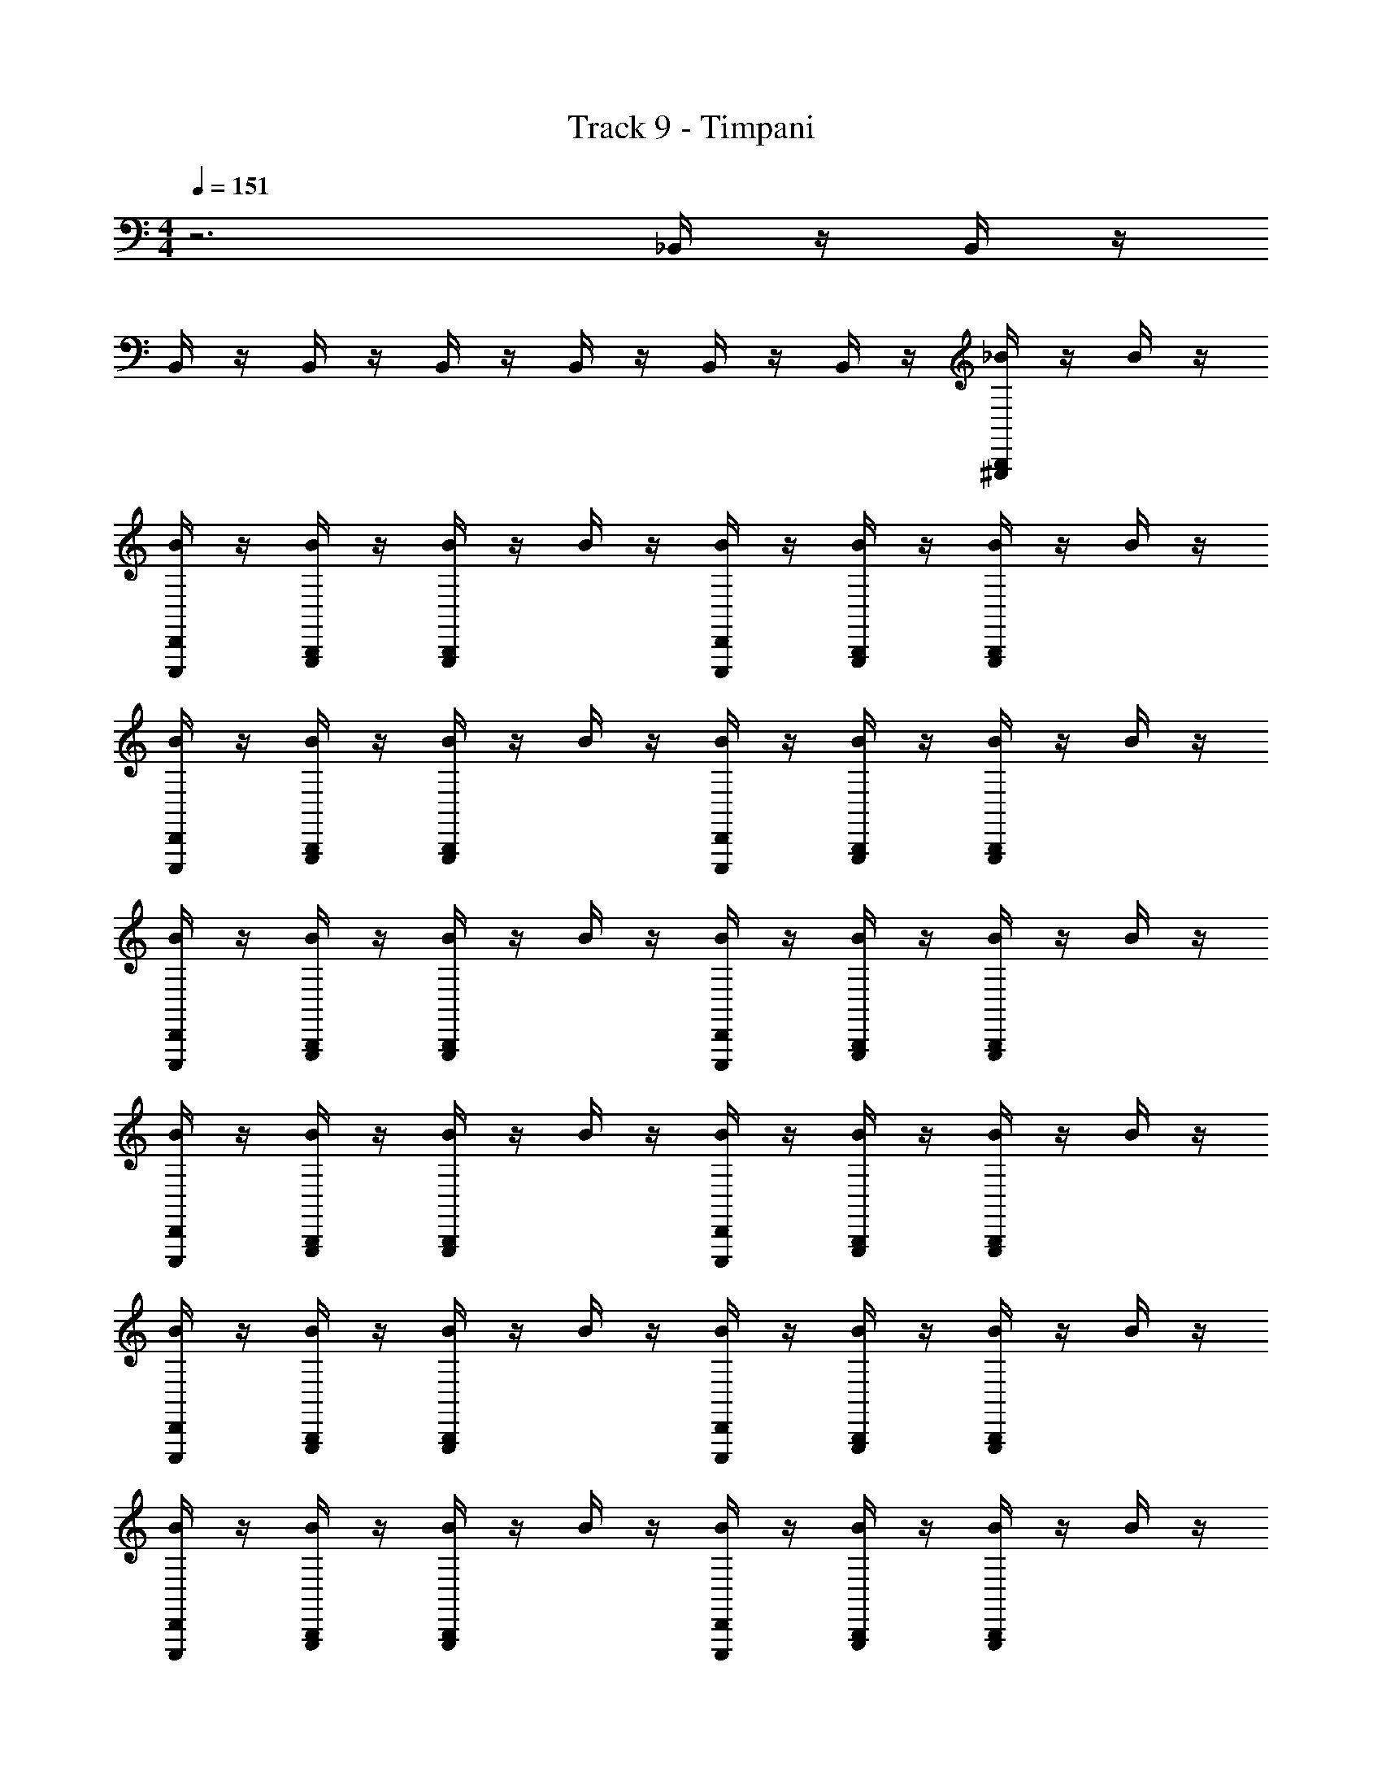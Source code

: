 X: 1
T: Track 9 - Timpani
L: 1/4
M: 4/4
Q: 1/4=151
Z: ABC Generated by Starbound Composer v0.8.6
K: C
z3 _B,,/4 z/4 B,,/4 z/4 
B,,/4 z/4 B,,/4 z/4 B,,/4 z/4 B,,/4 z/4 B,,/4 z/4 B,,/4 z/4 [_B/4^G,,,/4B,,,/4] z/4 B/4 z/4 
[B/4D,,/4E,,,/4] z/4 [B,,,/4G,,,/4B/4] z/4 [B/4G,,,/4B,,,/4] z/4 B/4 z/4 [E,,,/4D,,/4B/4] z/4 [B,,,/4G,,,/4B/4] z/4 [B,,,/4B/4G,,,/4] z/4 B/4 z/4 
[E,,,/4B/4D,,/4] z/4 [B,,,/4B/4G,,,/4] z/4 [B,,,/4B/4G,,,/4] z/4 B/4 z/4 [E,,,/4B/4D,,/4] z/4 [B,,,/4G,,,/4B/4] z/4 [B/4G,,,/4B,,,/4] z/4 B/4 z/4 
[B/4D,,/4E,,,/4] z/4 [B/4G,,,/4B,,,/4] z/4 [B/4G,,,/4B,,,/4] z/4 B/4 z/4 [B/4D,,/4E,,,/4] z/4 [B/4B,,,/4G,,,/4] z/4 [B/4G,,,/4B,,,/4] z/4 B/4 z/4 
[E,,,/4B/4D,,/4] z/4 [B,,,/4B/4G,,,/4] z/4 [B,,,/4G,,,/4B/4] z/4 B/4 z/4 [E,,,/4B/4D,,/4] z/4 [B,,,/4G,,,/4B/4] z/4 [B/4G,,,/4B,,,/4] z/4 B/4 z/4 
[B/4D,,/4E,,,/4] z/4 [B/4G,,,/4B,,,/4] z/4 [B/4G,,,/4B,,,/4] z/4 B/4 z/4 [B/4D,,/4E,,,/4] z/4 [B/4B,,,/4G,,,/4] z/4 [B/4G,,,/4B,,,/4] z/4 B/4 z/4 
[E,,,/4B/4D,,/4] z/4 [B,,,/4B/4G,,,/4] z/4 [B,,,/4G,,,/4B/4] z/4 B/4 z/4 [E,,,/4B/4D,,/4] z/4 [B,,,/4B/4G,,,/4] z/4 [B/4G,,,/4B,,,/4] z/4 B/4 z/4 
[B/4D,,/4E,,,/4] z/4 [B/4G,,,/4B,,,/4] z/4 [B/4G,,,/4B,,,/4] z/4 B/4 z/4 [B/4D,,/4E,,,/4] z/4 [B/4G,,,/4B,,,/4] z/4 [B/4G,,,/4B,,,/4] z/4 B/4 z/4 
[E,,,/4B/4D,,/4] z/4 [B,,,/4B/4G,,,/4] z/4 [B,,,/4G,,,/4B/4] z/4 B/4 z/4 [E,,,/4B/4D,,/4] z/4 [B,,,/4G,,,/4B/4] z/4 [B/4G,,,/4B,,,/4] z/4 B/4 z/4 
[B/4D,,/4E,,,/4] z/4 [B/4G,,,/4B,,,/4] z/4 [B/4G,,,/4B,,,/4] z/4 B/4 z/4 [B/4D,,/4E,,,/4] z/4 [B/4B,,,/4G,,,/4] z/4 [B/4G,,,/4B,,,/4] z/4 B/4 z/4 
B/4 z/4 [B,,,/4G,,,/4B/4] z/4 [B,,,/4G,,,/4B/4] z/4 [B/4^C/4^g'/4] z/4 [B/4^D/4] z/4 [B,,,/4B/4G,,,/4] z/4 [B,,,/4B/4G,,,/4] z/4 B/4 z/4 
[E,,,/4B/4D,,/4] z/4 [B,,,/4B/4G,,,/4] z/4 [B,,,/4B/4G,,,/4] z/4 B/4 z/4 [E,,,/4B/4D,,/4] z/4 [B,,,/4G,,,/4B/4] z/4 [B,,,/4B/4G,,,/4] z/4 B/4 z/4 
[E,,,/4B/4D,,/4] z/4 [B,,,/4G,,,/4B/4] z/4 [B,,,/4B/4G,,,/4] z/4 B/4 z/4 [E,,,/4B/4D,,/4] z/4 [B,,,/4B/4G,,,/4] z/4 [B/4G,,,/4B,,,/4] z/4 B/4 z/4 
[B/4D,,/4E,,,/4] z/4 [B/4G,,,/4B,,,/4] z/4 [B/4G,,,/4B,,,/4] z/4 B/4 z/4 [B/4D,,/4E,,,/4] z/4 [B/4B,,,/4G,,,/4] z/4 [B/4G,,,/4B,,,/4] z/4 B/4 z/4 
[E,,,/4B/4D,,/4] z/4 [B,,,/4B/4G,,,/4] z/4 [B,,,/4G,,,/4B/4] z/4 B/4 z/4 [E,,,/4B/4D,,/4] z/4 [B,,,/4B/4G,,,/4] z/4 [B/4G,,,/4B,,,/4] z/4 B/4 z/4 
[B/4D,,/4E,,,/4] z/4 [B/4G,,,/4B,,,/4] z/4 [B/4G,,,/4B,,,/4] z/4 B/4 z/4 [B/4D,,/4E,,,/4] z/4 [B/4G,,,/4B,,,/4] z/4 [B/4G,,,/4B,,,/4] z/4 B/4 z/4 
[E,,,/4B/4D,,/4] z/4 [B,,,/4B/4G,,,/4] z/4 [B,,,/4G,,,/4B/4] z/4 B/4 z/4 [E,,,/4B/4D,,/4] z/4 [B,,,/4G,,,/4B/4] z/4 [B/4G,,,/4B,,,/4] z/4 B/4 z/4 
[B/4D,,/4E,,,/4] z/4 [B/4G,,,/4B,,,/4] z/4 [B/4G,,,/4B,,,/4] z/4 B/4 z/4 [B/4D,,/4E,,,/4] z/4 [B/4B,,,/4G,,,/4] z/4 [B/4G,,,/4B,,,/4] z/4 B/4 z/4 
B/4 z/4 [B,,,/4G,,,/4B/4] z/4 [B,,,/4G,,,/4B/4] z/4 [B/4C/4] z/4 [B/4D/4] z/4 [B,,,/4B/4G,,,/4] z/4 [B/4G,,,/4B,,,/4] z/4 B/4 z/4 
[B/4D,,/4E,,,/4] z/4 [B/4G,,,/4B,,,/4] z/4 [B/4G,,,/4B,,,/4] z/4 B/4 z/4 [B/4D,,/4E,,,/4] z/4 [B/4B,,,/4G,,,/4] z/4 [B/4G,,,/4B,,,/4] z/4 B/4 z/4 
[E,,,/4B/4D,,/4] z/4 [B,,,/4B/4G,,,/4] z/4 [B,,,/4G,,,/4B/4] z/4 B/4 z/4 [E,,,/4B/4D,,/4] z/4 [B,,,/4G,,,/4B/4] z/4 [B/4G,,,/4B,,,/4] z/4 B/4 z/4 
[B/4D,,/4E,,,/4] z/4 [B/4G,,,/4B,,,/4] z/4 [B/4G,,,/4B,,,/4] z/4 B/4 z/4 [B/4D,,/4E,,,/4] z/4 [B/4B,,,/4G,,,/4] z/4 [B/4G,,,/4B,,,/4] z/4 B/4 z/4 
[E,,,/4B/4D,,/4] z/4 [B,,,/4B/4G,,,/4] z/4 [B,,,/4G,,,/4B/4] z/4 B/4 z/4 [E,,,/4B/4D,,/4] z/4 [B,,,/4B/4G,,,/4] z/4 [B,,,/4B/4G,,,/4] z/4 B/4 z/4 
[E,,,/4B/4D,,/4] z/4 [B,,,/4B/4G,,,/4] z/4 [B,,,/4B/4G,,,/4] z/4 B/4 z/4 [E,,,/4B/4D,,/4] z/4 [B,,,/4B/4G,,,/4] z/4 [B,,,/4B/4G,,,/4] z/4 B/4 z/4 
[E,,,/4B/4D,,/4] z/4 [B,,,/4G,,,/4B/4] z/4 [B,,,/4B/4G,,,/4] z/4 B/4 z/4 [E,,,/4B/4D,,/4] z/4 [B,,,/4B/4G,,,/4] z/4 [B/4G,,,/4B,,,/4] z/4 B/4 z/4 
[B/4D,,/4E,,,/4] z/4 [B/4G,,,/4B,,,/4] z/4 [B/4G,,,/4B,,,/4] z/4 B/4 z/4 [B/4D,,/4E,,,/4] z/4 [B/4B,,,/4G,,,/4] z/4 [B/4G,,,/4B,,,/4] z/4 B/4 z/4 
B/4 z/4 [B,,,/4G,,,/4B/4] z/4 [B,,,/4G,,,/4B/4] z/4 [B/4C/4] z/4 [B/4D/4] z/4 [B,,,/4B/4G,,,/4] z/4 [B,,,/4B/4G,,,/4] z/4 B/4 z/4 
[E,,,/4B/4D,,/4] z/4 [B,,,/4B/4G,,,/4] z/4 [B,,,/4B/4G,,,/4] z/4 B/4 z/4 [E,,,/4B/4D,,/4] z/4 [B,,,/4G,,,/4B/4] z/4 [B,,,/4B/4G,,,/4] z/4 B/4 z/4 
[E,,,/4B/4D,,/4] z/4 [B,,,/4G,,,/4B/4] z/4 [B,,,/4B/4G,,,/4] z/4 B/4 z/4 [E,,,/4B/4D,,/4] z/4 [B,,,/4B/4G,,,/4] z/4 [B/4G,,,/4B,,,/4] z/4 B/4 z/4 
[B/4D,,/4E,,,/4] z/4 [B/4G,,,/4B,,,/4] z/4 [B/4G,,,/4B,,,/4] z/4 B/4 z/4 [B/4D,,/4E,,,/4] z/4 [B/4B,,,/4G,,,/4] z/4 [B/4G,,,/4B,,,/4] z/4 B/4 z/4 
[E,,,/4B/4D,,/4] z/4 [B,,,/4B/4G,,,/4] z/4 [B,,,/4G,,,/4B/4] z/4 B/4 z/4 [E,,,/4B/4D,,/4] z/4 [B,,,/4B/4G,,,/4] z/4 [B/4G,,,/4B,,,/4] z/4 B/4 z/4 
[B/4D,,/4E,,,/4] z/4 [B/4G,,,/4B,,,/4] z/4 [B/4G,,,/4B,,,/4] z/4 B/4 z/4 [B/4D,,/4E,,,/4] z/4 [B/4G,,,/4B,,,/4] z/4 [B/4G,,,/4B,,,/4] z/4 B/4 z/4 
[E,,,/4B/4D,,/4] z/4 [B,,,/4B/4G,,,/4] z/4 [B,,,/4G,,,/4B/4] z/4 B/4 z/4 [E,,,/4B/4D,,/4] z/4 [B,,,/4G,,,/4B/4] z/4 [B/4G,,,/4B,,,/4] z/4 B/4 z/4 
[B/4D,,/4E,,,/4] z/4 [B/4G,,,/4B,,,/4] z/4 [B/4G,,,/4B,,,/4] z/4 B/4 z/4 [B/4D,,/4E,,,/4] z/4 [B/4B,,,/4G,,,/4] z/4 [B/4G,,,/4B,,,/4] z/4 B/4 z/4 
B/4 z/4 [B,,,/4G,,,/4B/4] z/4 [B,,,/4G,,,/4B/4] z/4 [B/4C/4] z/4 [B/4D/4] z/4 [B,,,/4B/4G,,,/4] 

